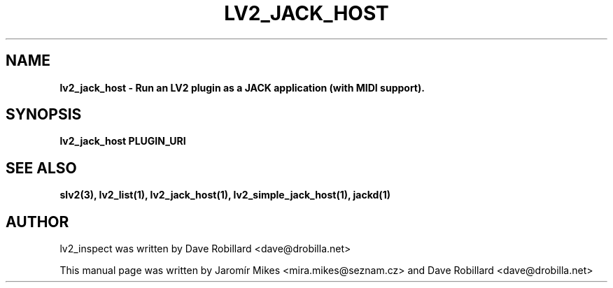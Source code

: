 .\" First parameter, NAME, should be all caps
.\" Second parameter, SECTION, should be 1-8, maybe w/ subsection
.\" other parameters are allowed: see man(7), man(1)
.TH LV2_JACK_HOST 1 "4 May 2009"
.\" Please adjust this date whenever revising the manpage.
.\"
.\" Some roff macros, for reference:
.\" .nh        disable hyphenation
.\" .hy        enable hyphenation
.\" .ad l      left justify
.\" .ad b      justify to both left and right margins
.\" .nf        disable filling
.\" .fi        enable filling
.\" .br        insert line break
.\" .sp <n>    insert n+1 empty lines
.\" for manpage-specific macros, see man(7)
.SH NAME
.B lv2_jack_host \- Run an LV2 plugin as a JACK application (with MIDI support).

.SH SYNOPSIS
.B lv2_jack_host PLUGIN_URI

.SH SEE ALSO
.BR slv2(3),
.BR lv2_list(1),
.BR lv2_jack_host(1),
.BR lv2_simple_jack_host(1),
.BR jackd(1)

.SH AUTHOR
lv2_inspect was written by Dave Robillard <dave@drobilla.net>
.PP
This manual page was written by Jaromír Mikes <mira.mikes@seznam.cz>
and Dave Robillard <dave@drobilla.net>
